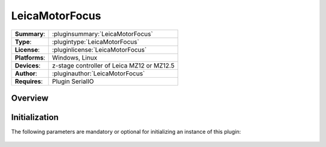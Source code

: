 ===================
 LeicaMotorFocus
===================

=============== ========================================================================================================
**Summary**:    :pluginsummary:`LeicaMotorFocus`
**Type**:       :plugintype:`LeicaMotorFocus`
**License**:    :pluginlicense:`LeicaMotorFocus`
**Platforms**:  Windows, Linux
**Devices**:    z-stage controller of Leica MZ12 or MZ12.5
**Author**:     :pluginauthor:`LeicaMotorFocus`
**Requires**:   Plugin SerialIO
=============== ========================================================================================================
 
Overview
========

.. pluginsummaryextended::
    :plugin: LeicaMotorFocus

Initialization
==============
  
The following parameters are mandatory or optional for initializing an instance of this plugin:
    
    .. plugininitparams::
        :plugin: LeicaMotorFocus

